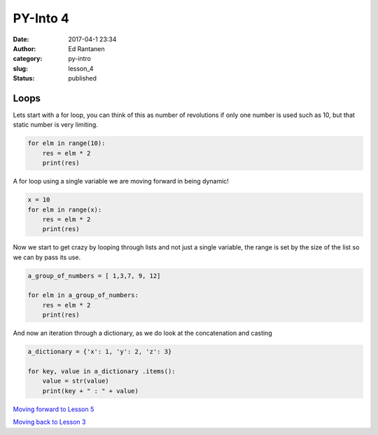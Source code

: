 PY-Into 4
#########
:date: 2017-04-1 23:34
:author: Ed Rantanen
:category: py-intro
:slug: lesson_4
:status: published

.. raw:: html

    <embed>
       <br>
    </embed>


Loops
.....

Lets start with a for loop, you can think of this as number of revolutions if only one number
is used such as 10, but that static number is very limiting.


.. code-block:: c

    for elm in range(10):
        res = elm * 2
        print(res)



A for loop using a single variable we are moving forward in being dynamic!

.. code-block:: c

    x = 10
    for elm in range(x):
        res = elm * 2
        print(res)




Now we start to get crazy by looping through lists and not just a single variable, the range is set by the size of
the list so we can by pass its use.

.. code-block:: c


    a_group_of_numbers = [ 1,3,7, 9, 12]

    for elm in a_group_of_numbers:
        res = elm * 2
        print(res)





And now an iteration through a dictionary, as we do look at the concatenation and casting

.. code-block:: c

    a_dictionary = {'x': 1, 'y': 2, 'z': 3}

    for key, value in a_dictionary .items():
        value = str(value)
        print(key + " : " + value)







`Moving forward to Lesson 5 <lesson_5.html>`__

`Moving back to Lesson 3 <lesson_3.html>`__